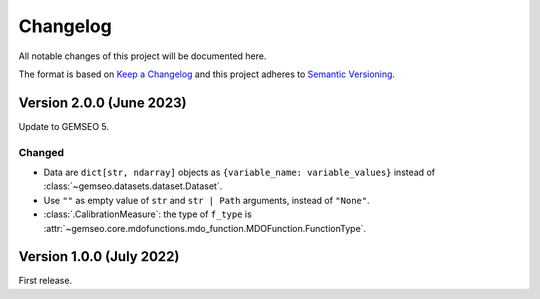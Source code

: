 ..
    Copyright 2021 IRT Saint Exupéry, https://www.irt-saintexupery.com

    This work is licensed under the Creative Commons Attribution-ShareAlike 4.0
    International License. To view a copy of this license, visit
    http://creativecommons.org/licenses/by-sa/4.0/ or send a letter to Creative
    Commons, PO Box 1866, Mountain View, CA 94042, USA.

..
   Changelog titles are:
   - Added for new features.
   - Changed for changes in existing functionality.
   - Deprecated for soon-to-be removed features.
   - Removed for now removed features.
   - Fixed for any bug fixes.
   - Security in case of vulnerabilities.

Changelog
=========

All notable changes of this project will be documented here.

The format is based on
`Keep a Changelog <https://keepachangelog.com/en/1.0.0/>`_
and this project adheres to
`Semantic Versioning <https://semver.org/spec/v2.0.0.html>`_.

Version 2.0.0 (June 2023)
*************************

Update to GEMSEO 5.

Changed
-------

- Data are ``dict[str, ndarray]`` objects as ``{variable_name: variable_values}`` instead of :class:`~gemseo.datasets.dataset.Dataset`.
- Use ``""`` as empty value of ``str`` and ``str | Path`` arguments, instead of ``"None"``.
- :class:`.CalibrationMeasure`: the type of ``f_type`` is :attr:`~gemseo.core.mdofunctions.mdo_function.MDOFunction.FunctionType`.

Version 1.0.0 (July 2022)
*************************

First release.
